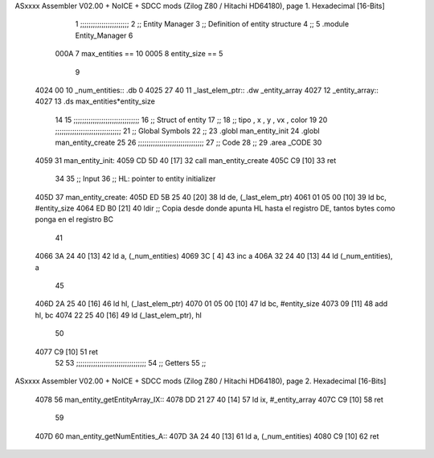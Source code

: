 ASxxxx Assembler V02.00 + NoICE + SDCC mods  (Zilog Z80 / Hitachi HD64180), page 1.
Hexadecimal [16-Bits]



                              1 ;;;;;;;;;;;;;;;;;;;;;;;
                              2 ;; Entity Manager
                              3 ;;   Definition of entity structure
                              4 ;; 
                              5 .module Entity_Manager
                              6 
                     000A     7 max_entities == 10
                     0005     8 entity_size  == 5
                              9 
   4024 00                   10 _num_entities:: .db 0
   4025 27 40                11 _last_elem_ptr:: .dw _entity_array
   4027                      12 _entity_array::
   4027                      13     .ds max_entities*entity_size
                             14 
                             15 ;;;;;;;;;;;;;;;;;;;;;;;;;;;;;;;
                             16 ;; Struct of entity
                             17 ;;
                             18 ;; tipo , x , y , vx , color
                             19 
                             20 ;;;;;;;;;;;;;;;;;;;;;;;;;;;;;;;
                             21 ;; Global Symbols
                             22 ;;
                             23 .globl man_entity_init
                             24 .globl man_entity_create
                             25 
                             26 ;;;;;;;;;;;;;;;;;;;;;;;;;;;;;;;
                             27 ;; Code
                             28 ;;
                             29 .area _CODE
                             30 
   4059                      31 man_entity_init:
   4059 CD 5D 40      [17]   32     call man_entity_create
   405C C9            [10]   33     ret
                             34 
                             35 ;; Input
                             36 ;;   HL: pointer to entity initializer
   405D                      37 man_entity_create:
   405D ED 5B 25 40   [20]   38     ld      de, (_last_elem_ptr)
   4061 01 05 00      [10]   39     ld      bc, #entity_size
   4064 ED B0         [21]   40     ldir                        ;; Copia desde donde apunta HL hasta el registro DE, tantos bytes como ponga en el registro BC
                             41 
   4066 3A 24 40      [13]   42     ld       a, (_num_entities)
   4069 3C            [ 4]   43     inc      a
   406A 32 24 40      [13]   44     ld       (_num_entities), a  
                             45 
   406D 2A 25 40      [16]   46     ld      hl, (_last_elem_ptr)
   4070 01 05 00      [10]   47     ld      bc, #entity_size  
   4073 09            [11]   48     add     hl, bc
   4074 22 25 40      [16]   49     ld      (_last_elem_ptr), hl
                             50 
   4077 C9            [10]   51     ret
                             52 
                             53 ;;;;;;;;;;;;;;;;;;;;;;;;;;;;;;;;;
                             54 ;; Getters
                             55 ;;
ASxxxx Assembler V02.00 + NoICE + SDCC mods  (Zilog Z80 / Hitachi HD64180), page 2.
Hexadecimal [16-Bits]



   4078                      56 man_entity_getEntityArray_IX::
   4078 DD 21 27 40   [14]   57     ld      ix, #_entity_array
   407C C9            [10]   58     ret
                             59 
   407D                      60 man_entity_getNumEntities_A::
   407D 3A 24 40      [13]   61     ld       a, (_num_entities)
   4080 C9            [10]   62     ret
